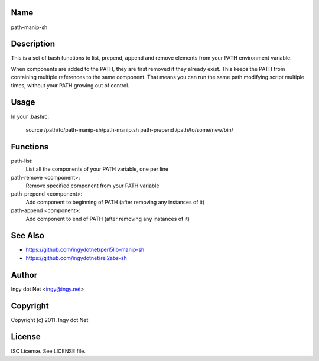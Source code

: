 Name
----

path-manip-sh

Description
-----------

This is a set of bash functions to list, prepend, append and remove elements from your PATH environment variable.

When components are added to the PATH, they are first removed if they already exist. This keeps the PATH from containing multiple references to the same component. That means you can run the same path modifying script multiple times, without your PATH growing out of control.

Usage
-----

In your .bashrc:

      source /path/to/path-manip-sh/path-manip.sh
      path-prepend /path/to/some/new/bin/

Functions
---------

path-list:
    List all the components of your PATH variable, one per line
path-remove <component>:
    Remove specified component from your PATH variable
path-prepend <component>:
    Add component to beginning of PATH (after removing any instances of it)
path-append <component>:
    Add component to end of PATH (after removing any instances of it)

See Also
--------

* https://github.com/ingydotnet/perl5lib-manip-sh
* https://github.com/ingydotnet/rel2abs-sh

Author
------

Ingy dot Net <ingy@ingy.net>

Copyright
---------

Copyright (c) 2011. Ingy dot Net

License
-------

ISC License. See LICENSE file.
